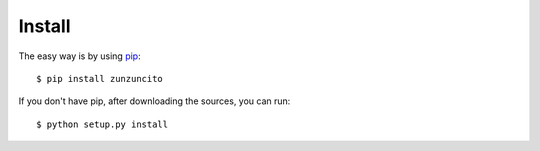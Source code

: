 Install
=======

The easy way is by using `pip <https://pypi.python.org/pypi/pip>`_::

   $ pip install zunzuncito

If you don't have pip, after downloading the sources, you can run::

   $ python setup.py install
